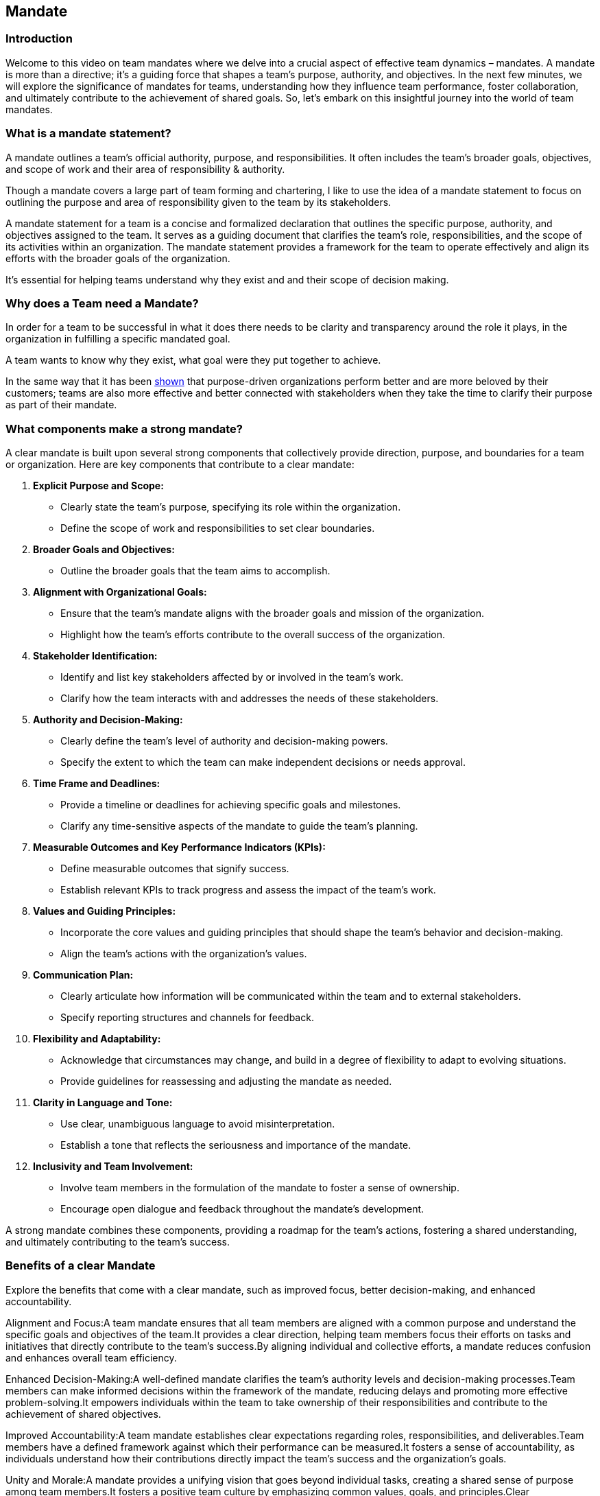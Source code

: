 == Mandate

=== Introduction
Welcome to this video on team mandates where we delve into a crucial aspect of effective team dynamics – mandates. A mandate is more than a directive; it's a guiding force that shapes a team's purpose, authority, and objectives. In the next few minutes, we will explore the significance of mandates for teams, understanding how they influence team performance, foster collaboration, and ultimately contribute to the achievement of shared goals. So, let's embark on this insightful journey into the world of team mandates.


=== What is a mandate statement?
A mandate outlines a team's official authority, purpose, and responsibilities.
It often includes the team's broader goals, objectives, and scope of work and their area of responsibility & authority.

Though a mandate covers a large part of team forming and chartering, I like to use the idea of a mandate statement to focus on outlining the purpose and area of responsibility given to the team by its stakeholders.

A mandate statement for a team is a concise and formalized declaration that outlines the specific purpose, authority, and objectives assigned to the team. It serves as a guiding document that clarifies the team's role, responsibilities, and the scope of its activities within an organization. The mandate statement provides a framework for the team to operate effectively and align its efforts with the broader goals of the organization.

It's essential for helping teams understand why they exist and and their scope of decision making.

=== Why does a Team need a Mandate?
In order for a team to be successful in what it does there needs to be clarity and transparency around the role it plays,
in the organization in fulfilling a specific mandated goal. 

A team wants to know why they exist, what goal were they put together to achieve.

In the same way that it has been https://hbr.org/2022/11/how-executive-teams-shape-a-companys-purpose[shown] that purpose-driven organizations perform better and are more beloved by their customers; teams are also more effective and better connected with stakeholders when they take the time to clarify their purpose as part of their mandate.

=== What components make a strong mandate?
A clear mandate is built upon several strong components that collectively provide direction, purpose, and boundaries for a team or organization. Here are key components that contribute to a clear mandate:

1. *Explicit Purpose and Scope:*
** Clearly state the team's purpose, specifying its role within the organization.
** Define the scope of work and responsibilities to set clear boundaries.

2. *Broader Goals and Objectives:*
** Outline the broader goals that the team aims to accomplish.

3. *Alignment with Organizational Goals:*
** Ensure that the team's mandate aligns with the broader goals and mission of the organization.
** Highlight how the team's efforts contribute to the overall success of the organization.

4. **Stakeholder Identification:**
   - Identify and list key stakeholders affected by or involved in the team's work.
   - Clarify how the team interacts with and addresses the needs of these stakeholders.

5. **Authority and Decision-Making:**
   - Clearly define the team's level of authority and decision-making powers.
   - Specify the extent to which the team can make independent decisions or needs approval.

6. **Time Frame and Deadlines:**
   - Provide a timeline or deadlines for achieving specific goals and milestones.
   - Clarify any time-sensitive aspects of the mandate to guide the team's planning.

7. **Measurable Outcomes and Key Performance Indicators (KPIs):**
   - Define measurable outcomes that signify success.
   - Establish relevant KPIs to track progress and assess the impact of the team's work.

8. **Values and Guiding Principles:**
   - Incorporate the core values and guiding principles that should shape the team's behavior and decision-making.
   - Align the team's actions with the organization's values.

9. **Communication Plan:**
   - Clearly articulate how information will be communicated within the team and to external stakeholders.
   - Specify reporting structures and channels for feedback.

10. **Flexibility and Adaptability:**
    - Acknowledge that circumstances may change, and build in a degree of flexibility to adapt to evolving situations.
    - Provide guidelines for reassessing and adjusting the mandate as needed.

11. **Clarity in Language and Tone:**
    - Use clear, unambiguous language to avoid misinterpretation.
    - Establish a tone that reflects the seriousness and importance of the mandate.

12. **Inclusivity and Team Involvement:**
    - Involve team members in the formulation of the mandate to foster a sense of ownership.
    - Encourage open dialogue and feedback throughout the mandate's development.

A strong mandate combines these components, providing a roadmap for the team's actions, fostering a shared understanding, and ultimately contributing to the team's success.




=== Benefits of a clear Mandate
Explore the benefits that come with a clear mandate, such as improved focus, better decision-making, and enhanced accountability.


Alignment and Focus:A team mandate ensures that all team members are aligned with a common purpose and understand the specific goals and objectives of the team.It provides a clear direction, helping team members focus their efforts on tasks and initiatives that directly contribute to the team's success.By aligning individual and collective efforts, a mandate reduces confusion and enhances overall team efficiency.

Enhanced Decision-Making:A well-defined mandate clarifies the team's authority levels and decision-making processes.Team members can make informed decisions within the framework of the mandate, reducing delays and promoting more effective problem-solving.It empowers individuals within the team to take ownership of their responsibilities and contribute to the achievement of shared objectives.

Improved Accountability:A team mandate establishes clear expectations regarding roles, responsibilities, and deliverables.Team members have a defined framework against which their performance can be measured.It fosters a sense of accountability, as individuals understand how their contributions directly impact the team's success and the organization's goals.

Unity and Morale:A mandate provides a unifying vision that goes beyond individual tasks, creating a shared sense of purpose among team members.It fosters a positive team culture by emphasizing common values, goals, and principles.Clear communication of the mandate contributes to higher team morale, as individuals find meaning and satisfaction in working towards a shared mission.

=== Creating a Mandate
Creating a team mandate is an activity where it makes sense to include the team members, stakeholders and domain leaders / managers.

==== Quick mandate creation
* Collectively formulate a purpose statement
* Boundaries Exercise


==== In depth mandate creation
* Collectively formulate a purpose statement
* Team Responsibilities with Delegation Poker

=== Mandate vs. Vision
*Mandate:*
* Definition: The mandate is a formal authorization or command that outlines the team's official authority, responsibilities, and purpose.
* Focus: It is focused on defining the team's current role, duties, and boundaries.
* Scope: The mandate often deals with immediate tasks, responsibilities, and the specific goals or projects the team is authorized to work on.
* Time Horizon: Typically, the mandate is more about the present and immediate future, addressing the team's responsibilities within the current operational context.

*Vision:*
* Definition: The vision is a forward-looking, aspirational statement that describes the desired future state or impact the team aims to achieve.
* Focus: It is centered on inspiring and motivating the team, providing a sense of direction and purpose for the future.
* Scope: The vision is broader and more abstract, encompassing the long-term goals, values, and the desired impact the team wants to make.
* Time Horizon: The vision often has a longer time horizon, projecting into the future and guiding the team's efforts over an extended period.

In essence, while a mandate is about the team's current authority and responsibilities, a vision is about the team's future aspirations and the impact it aims to have. Together, these elements work complementarily, with the mandate providing a clear foundation for current operations and the vision inspiring and guiding the team towards a shared, long-term goal.

=== Overcoming Challenges

Implementing mandates can face various challenges, and addressing these challenges is crucial for ensuring successful execution. Here are some common challenges and strategies for overcoming them:

1. *Resistance to Change:*
   - **Challenge:** Team members or stakeholders may resist changes outlined in the mandate due to a fear of the unknown or attachment to existing processes.
   - **Strategy:** Foster open communication and involve team members in the mandate development process. Clearly communicate the benefits of the mandate, highlighting how it aligns with overall goals and benefits everyone. Provide training and support to ease the transition.

2. **Lack of Clarity:**
   - **Challenge:** Ambiguous or unclear language in the mandate can lead to misunderstandings, confusion, and divergent interpretations.
   - **Strategy:** Ensure that the mandate is written in clear and concise language. Encourage questions and feedback during the development phase. Create supplementary documentation, visuals, or training sessions to further clarify any ambiguous points.

3. **Inadequate Communication:**
   - **Challenge:** Failure to effectively communicate the mandate to all relevant stakeholders can result in misalignment and a lack of understanding.
   - **Strategy:** Develop a comprehensive communication plan. Regularly share updates, provide training sessions, and use multiple communication channels. Tailor the messaging to different audiences to ensure that each group understands how the mandate affects them.

4. **Insufficient Engagement:**
   - **Challenge:** Lack of engagement from team members in the development and implementation of the mandate can lead to a lack of ownership and commitment.
   - **Strategy:** Involve team members early in the process. Conduct workshops, brainstorming sessions, or feedback forums to gather input. Encourage a sense of ownership by highlighting how the mandate aligns with the team's values and goals.

5. **Rigid Implementation:**
   - **Challenge:** Mandates that are too rigid may not account for changing circumstances or evolving team needs.
   - **Strategy:** Build flexibility into the mandate. Periodically review and update the mandate based on feedback and changing conditions. Establish mechanisms for adapting the mandate to ensure it remains relevant and effective.

6. **Inadequate Measurement and Feedback:**
   - **Challenge:** Without clear metrics and feedback mechanisms, it's challenging to assess the effectiveness of the mandate.
   - **Strategy:** Define key performance indicators (KPIs) aligned with the mandate's objectives. Regularly evaluate performance against these metrics and gather feedback from team members. Use the data to make informed adjustments to the mandate as needed.

7. **Unrealistic Expectations:**
   - **Challenge:** Setting unrealistic expectations in the mandate can lead to frustration and demotivation.
   - **Strategy:** Ensure that goals and timelines in the mandate are realistic and achievable. Conduct a thorough assessment of resources and potential challenges during the development phase. Communicate expectations transparently and be willing to adjust them as necessary.

=== Conclusion
* 
* 
* 

=== Archived Text

*The power of direction and responsibility*
Often the things that prevent a team from working effectively and entering into flow is a lack of clarity of purpose and domain of authority.
If teams can't easily explain their purpose they probably don't really know it and are probably unsure about their direction.
And, if they don't understand where they are allowed to make autonomous decisions, they will constantly feel unsure about decisions that need to be made and consequently tend to escalate more often than what is necessary.

*Case Study*

*Team:* Expedia's Global Product Operations (GPO) team

*Challenge:* The GPO team, responsible for managing and optimizing Expedia's global product portfolio, faced challenges in aligning its efforts, coordinating across different regions, and delivering consistent product experiences.

*Solution:* Expedia's leadership team established a clear mandate for the GPO team, focusing on three key areas:

Prioritize customer value: The team was tasked with prioritizing initiatives that would deliver the most value to Expedia's customers, ensuring that their work aligned with the company's overall business goals.

Focus on collaboration: The mandate emphasized the importance of collaboration and communication across regions and teams. The team was encouraged to share knowledge, work together on solutions, and break down silos.

Embrace data-driven decision-making: The mandate highlighted the value of using data to inform decisions and optimize product performance. The team was equipped with the necessary tools and training to collect, analyze, and interpret data effectively.

*Impact:* By clarifying its mandate, Expedia's GPO team experienced significant improvements in collaboration, productivity, and decision-making. The team became more aligned around shared goals, fostered better communication practices, and leveraged data to make informed decisions. This led to the development of more customer-centric products and a more efficient product management process.

*Reference:* "Exploring the Power of Clear Mandates for Software Teams: A Case Study from Expedia" by AgileVentures


